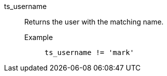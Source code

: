 [#ts_username]
ts_username::
  Returns the user with the matching name.
Example;;
+
----
ts_username != 'mark'
----
